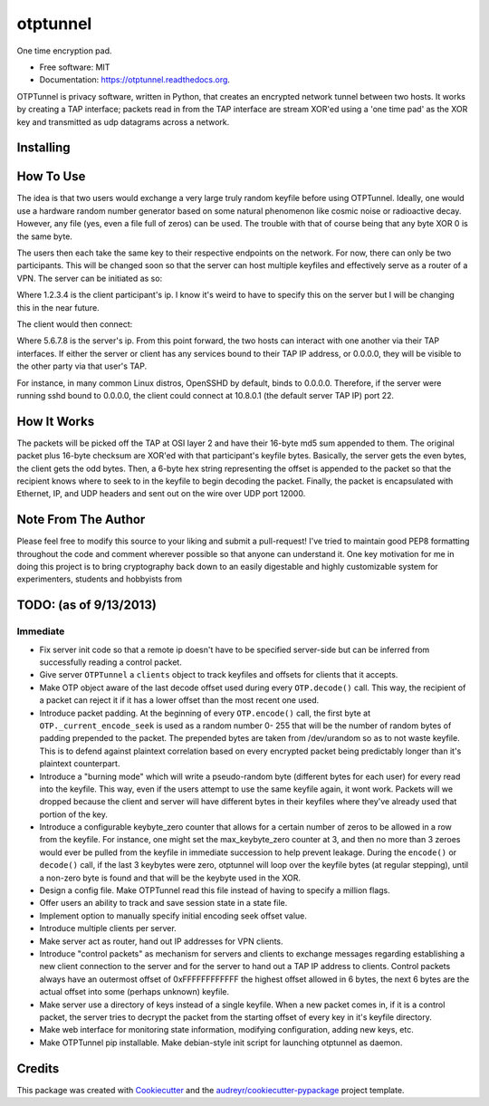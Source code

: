 ===============================
otptunnel
===============================

One time encryption pad.

.. image:: https://img.shields.io/pypi/v/otptunnel.svg
        :target: https://pypi.python.org/pypi/otptunnel

.. image:: https://img.shields.io/travis/rpgraham84/otptunnel.svg
        :target: https://travis-ci.org/rpgraham84/otptunnel

.. image:: https://readthedocs.org/projects/otptunnel/badge/?version=latest
        :target: https://readthedocs.org/projects/otptunnel/?badge=latest
        :alt: Documentation Status


- Free software: MIT
- Documentation: https://otptunnel.readthedocs.org.

OTPTunnel is privacy software, written in Python, that creates an
encrypted network tunnel between two hosts. It works by creating a TAP
interface; packets read in from the TAP interface are stream XOR'ed
using a 'one time pad' as the XOR key and transmitted as udp datagrams
across a network.

Installing
==========

.. code-block::console

	pip install OTPTunnel

How To Use
==========

The idea is that two users would exchange a very large truly random
keyfile before using OTPTunnel. Ideally, one would use a hardware random
number generator based on some natural phenomenon like cosmic noise or
radioactive decay. However, any file (yes, even a file full of zeros)
can be used. The trouble with that of course being that any byte XOR 0
is the same byte.

The users then each take the same key to their respective endpoints on
the network. For now, there can only be two participants. This will be
changed soon so that the server can host multiple keyfiles and
effectively serve as a router of a VPN. The server can be initiated as
so:

.. code-block::console

    ./otptunnel -S -K keyfile -A 1.2.3.4

Where 1.2.3.4 is the client participant's ip. I know it's weird to have
to specify this on the server but I will be changing this in the near
future.

The client would then connect:

.. code-block::console

	./otptunnel -K keyfile -A 5.6.7.8 --tap-addr 10.8.0.2

Where 5.6.7.8 is the server's ip. From this point forward, the two hosts
can interact with one another via their TAP interfaces. If either the
server or client has any services bound to their TAP IP address, or
0.0.0.0, they will be visible to the other party via that user's TAP. 

For instance, in many common Linux distros, OpenSSHD by default, binds
to 0.0.0.0. Therefore, if the server were running sshd bound to 0.0.0.0,
the client could connect at 10.8.0.1 (the default server TAP IP) port
22. 

How It Works
============

The packets will be picked off the TAP at OSI layer 2 and have their
16-byte md5 sum appended to them. The original packet plus 16-byte
checksum are XOR'ed with that participant's keyfile bytes. Basically,
the server gets the even bytes, the client gets the odd bytes. Then, a
6-byte hex string representing the offset is appended to the packet so
that the recipient knows where to seek to in the keyfile to begin
decoding the packet. Finally, the packet is encapsulated with Ethernet,
IP, and UDP headers and sent out on the wire over UDP port 12000.

Note From The Author
====================

Please feel free to modify this source to your liking and submit a
pull-request! I've tried to maintain good PEP8 formatting throughout the
code and comment wherever possible so that anyone can understand it. One
key motivation for me in doing this project is to bring cryptography
back down to an easily digestable and highly customizable system for
experimenters, students and hobbyists from

TODO: (as of 9/13/2013)
=======================

Immediate
---------

* Fix server init code so that a remote ip doesn't have to be specified
  server-side but can be inferred from successfully reading a control packet.
* Give server ``OTPTunnel`` a ``clients`` object to track keyfiles and offsets
  for clients that it accepts.
* Make OTP object aware of the last decode offset used during every
  ``OTP.decode()`` call. This way, the recipient of a packet can reject it if
  it has a lower offset than the most recent one used.
* Introduce packet padding. At the beginning of every ``OTP.encode()`` call,
  the first byte at ``OTP._current_encode_seek`` is used as a random number 0-
  255 that will be the number of random bytes of padding prepended to the
  packet. The prepended bytes are taken from /dev/urandom so as to not waste
  keyfile. This is to defend against plaintext correlation based on every
  encrypted packet being predictably longer than it's plaintext counterpart.
* Introduce a "burning mode" which will write a pseudo-random byte (different
  bytes for each user) for every read into the keyfile. This way, even if the
  users attempt to use the same keyfile again, it wont work. Packets will we
  dropped because the client and server will have different bytes in their
  keyfiles where they've already used that portion of the key.
* Introduce a configurable keybyte_zero counter that allows for a certain
  number of zeros to be allowed in a row from the keyfile. For instance, one
  might set the max_keybyte_zero counter at 3, and then no more than 3 zeroes
  would ever be pulled from the keyfile in immediate succession to help
  prevent leakage. During the ``encode()`` or ``decode()`` call, if the last 3
  keybytes were zero, otptunnel will loop over the keyfile bytes (at regular
  stepping), until a non-zero byte is found and that will be the keybyte used
  in the XOR.
* Design a config file. Make OTPTunnel read this file instead of having to
  specify a million flags.
* Offer users an ability to track and save session state in a state file.
* Implement option to manually specify initial encoding seek offset value.
* Introduce multiple clients per server.
* Make server act as router, hand out IP addresses for VPN clients.
* Introduce "control packets" as mechanism for servers and clients to exchange
  messages regarding establishing a new client connection to the server and
  for the server to hand out a TAP IP address to clients. Control packets
  always have an outermost offset of 0xFFFFFFFFFFFF the highest offset allowed
  in 6 bytes, the next 6 bytes are the actual offset into some (perhaps
  unknown) keyfile.
* Make server use a directory of keys instead of a single keyfile. When a new
  packet comes in, if it is a control packet, the server tries to decrypt the
  packet from the starting offset of every key in it's keyfile directory. 
* Make web interface for monitoring state information, modifying
  configuration, adding new keys, etc.
* Make OTPTunnel pip installable. Make debian-style init script for launching
  otptunnel as daemon.

Credits
=======

This package was created with Cookiecutter_ and the `audreyr/cookiecutter-pypackage`_ project template.

.. _Cookiecutter: https://github.com/audreyr/cookiecutter
.. _`audreyr/cookiecutter-pypackage`: https://github.com/audreyr/cookiecutter-pypackage
